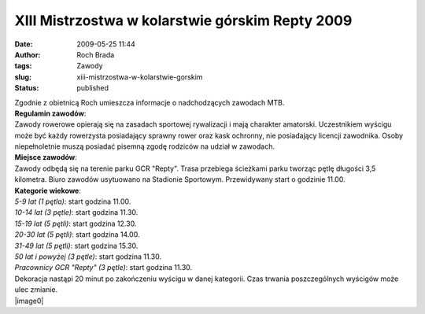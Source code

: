 XIII Mistrzostwa w kolarstwie górskim Repty 2009
################################################
:date: 2009-05-25 11:44
:author: Roch Brada
:tags: Zawody
:slug: xiii-mistrzostwa-w-kolarstwie-gorskim
:status: published

| Zgodnie z obietnicą Roch umieszcza informacje o nadchodzących zawodach MTB.
| **Regulamin zawodów**:
| Zawody rowerowe opierają się na zasadach sportowej rywalizacji i mają charakter amatorski. Uczestnikiem wyścigu może być każdy rowerzysta posiadający sprawny rower oraz kask ochronny, nie posiadający licencji zawodnika. Osoby niepełnoletnie muszą posiadać pisemną zgodę rodziców na udział w zawodach.
| **Miejsce zawodów**:
| Zawody odbędą się na terenie parku GCR "Repty". Trasa przebiega ścieżkami parku tworząc pętlę długości 3,5 kilometra. Biuro zawodów usytuowano na Stadionie Sportowym. Przewidywany start o godzinie 11.00.
| **Kategorie wiekowe**:
| *5-9 lat (1 pętla)*: start godzina 11.00.
| *10-14 lat (3 pętle)*: start godzina 11.30.
| *15-19 lat (5 pętli)*: start godzina 12.30.
| *20-30 lat (5 pętli)*: start godzina 14.00.
| *31-49 lat (5 pętli)*: start godzina 15.30.
| *50 lat i powyżej (3 pętle)*: start godzina 11.30.
| *Pracownicy GCR "Repty" (3 pętle)*: start godzina 11.30.
| Dekoracja nastąpi 20 minut po zakończeniu wyścigu w danej kategorii. Czas trwania poszczególnych wyścigów może ulec zmianie.
| |image0|

.. |image0| image:: http://3.bp.blogspot.com/_l3xxz211CJ0/ShppXgmEvQI/AAAAAAAABFk/Sa3jBN8NBMc/s400/rower2.jpg
   :name: BLOGGER_PHOTO_ID_5339696160808680706
